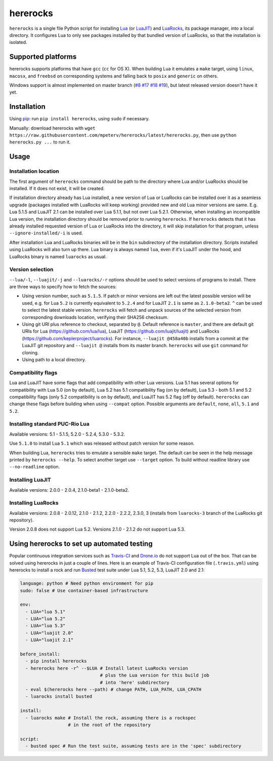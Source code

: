 hererocks
=========

.. |travis| image:: https://travis-ci.org/mpeterv/hererocks.svg?branch=master
  :target: https://travis-ci.org/mpeterv/hererocks

.. |appveyor| image:: https://ci.appveyor.com/api/projects/status/85mocuaej4owyifj?svg=true
  :target: https://ci.appveyor.com/project/mpeterv/hererocks

|travis| |appveyor|

``hererocks`` is a single file Python script for installing `Lua <http://http://www.lua.org/>`_ (or `LuaJIT <http://luajit.org/>`_) and `LuaRocks <https://luarocks.org/>`_, its package manager, into a local directory. It configures Lua to only see packages installed by that bundled version of LuaRocks, so that the installation is isolated.

Supported platforms
-------------------

hererocks supports platforms that have ``gcc`` (``cc`` for OS X). When building Lua it emulates a ``make`` target, using ``linux``, ``macosx``, and ``freebsd`` on corresponding systems and falling back to ``posix`` and ``generic`` on others.

Windows support is almost implemented on master branch (`#8 <https://github.com/mpeterv/hererocks/issues/8>`_ `#17 <https://github.com/mpeterv/hererocks/issues/17>`_ `#18 <https://github.com/mpeterv/hererocks/issues/18>`_ `#19 <https://github.com/mpeterv/hererocks/issues/19>`_), but latest released version doesn't have it yet.

Installation
------------

Using `pip <https://pypi.python.org/pypi/pip>`_: run ``pip install hererocks``, using ``sudo`` if necessary.

Manually: download hererocks with ``wget https://raw.githubusercontent.com/mpeterv/hererocks/latest/hererocks.py``, then use ``python hererocks.py ...`` to run it.

Usage
-----

Installation location
^^^^^^^^^^^^^^^^^^^^^

The first argument of ``hererocks`` command should be path to the directory where Lua and/or LuaRocks should be installed. If it does not exist, it will be created.

If installation directory already has Lua installed, a new version of Lua or LuaRocks can be installed over it as a seamless upgrade (packages installed with LuaRocks will keep working) provided new and old Lua minor versions are same. E.g. Lua 5.1.5 and LuaJIT 2.1 can be installed over Lua 5.1.1, but not over Lua 5.2.1. Otherwise, when installing an incompatible Lua version, the installation directory should be removed prior to running ``hererocks``. If ``hererocks`` detects that it has already installed requested version of Lua or LuaRocks into the directory, it will skip installation for that program, unless ``--ignore-installed/-i`` is used.

After installation Lua and LuaRocks binaries will be in the ``bin`` subdirectory of the installation directory. Scripts installed using LuaRocks will also turn up there. Lua binary is always named ``lua``, even if it's LuaJIT under the hood, and LuaRocks binary is named ``luarocks`` as usual.

Version selection
^^^^^^^^^^^^^^^^^

``--lua/-l``, ``--luajit/-j`` and ``--luarocks/-r`` options should be used to select versions of programs to install. There are three ways to specify how to fetch the sources:

* Using version number, such as ``5.1.5``. If patch or minor versions are left out the latest possible version will be used, e.g. for Lua ``5.2`` is currently equivalent to ``5.2.4`` and for LuaJIT ``2.1`` is same as ``2.1.0-beta2``. ``^`` can be used to select the latest stable version. ``hererocks`` will fetch and unpack sources of the selected version from corresponding downloads location, verifying their SHA256 checksum.
* Using git URI plus reference to checkout, separated by ``@``. Default reference is ``master``, and there are default git URIs for Lua (https://github.com/lua/lua), LuaJIT (https://github.com/luajit/luajit) and LuaRocks (https://github.com/keplerproject/luarocks). For instance, ``--luajit @458a40b`` installs from a commit at the LuaJIT git repository and ``--luajit @`` installs from its master branch. ``hererocks`` will use ``git`` command for cloning.
* Using path to a local directory.

Compatibility flags
^^^^^^^^^^^^^^^^^^^

Lua and LuaJIT have some flags that add compatibility with other Lua versions. Lua 5.1 has several options for compatibility with Lua 5.0 (on by default), Lua 5.2 has 5.1 compatibility flag (on by default), Lua 5.3 - both 5.1 and 5.2 compatibility flags (only 5.2 compatibility is on by default), and LuaJIT has 5.2 flag (off by default). ``hererocks`` can change these flags before building when using ``--compat`` option. Possible arguments are ``default``, ``none``, ``all``, ``5.1`` and ``5.2``.

Installing standard PUC-Rio Lua
^^^^^^^^^^^^^^^^^^^^^^^^^^^^^^^

Available versions: 5.1 - 5.1.5, 5.2.0 - 5.2.4, 5.3.0 - 5.3.2.

Use ``5.1.0`` to install Lua ``5.1`` which was released without patch version for some reason.

When building Lua, ``hererocks`` tries to emulate a sensible ``make`` target. The default can be seen in the help message printed by ``hererocks --help``. To select another target use ``--target`` option. To build without readline library use ``--no-readline`` option.

Installing LuaJIT
^^^^^^^^^^^^^^^^^

Available versions: 2.0.0 - 2.0.4, 2.1.0-beta1 - 2.1.0-beta2.

Installing LuaRocks
^^^^^^^^^^^^^^^^^^^

Available versions: 2.0.8 - 2.0.12, 2.1.0 - 2.1.2, 2.2.0 - 2.2.2, 2.3.0, 3 (installs from ``luarocks-3`` branch of the LuaRocks git repository).

Version 2.0.8 does not support Lua 5.2. Versions 2.1.0 - 2.1.2 do not support Lua 5.3.

Using hererocks to set up automated testing
-------------------------------------------

Popular continuous integration services such as `Travis-CI <https://travis-ci.org/>`_ and `Drone.io <https://drone.io/>`_ do not support Lua out of the box. That can be solved using hererocks in just a couple of lines. Here is an example of Travis-CI configuration file (``.travis.yml``) using hererocks to install a rock and run `Busted <http://olivinelabs.com/busted/>`_ test suite under Lua 5.1, 5.2, 5.3, LuaJIT 2.0 and 2.1:

.. code-block:: yaml

  language: python # Need python environment for pip
  sudo: false # Use container-based infrastructure

  env:
    - LUA="lua 5.1"
    - LUA="lua 5.2"
    - LUA="lua 5.3"
    - LUA="luajit 2.0"
    - LUA="luajit 2.1"

  before_install:
    - pip install hererocks
    - hererocks here -r^ --$LUA # Install latest LuaRocks version
                                # plus the Lua version for this build job
                                # into 'here' subdirectory
    - eval $(hererocks here --path) # change PATH, LUA_PATH, LUA_CPATH
    - luarocks install busted

  install:
    - luarocks make # Install the rock, assuming there is a rockspec
                    # in the root of the repository

  script:
    - busted spec # Run the test suite, assuming tests are in the 'spec' subdirectory
